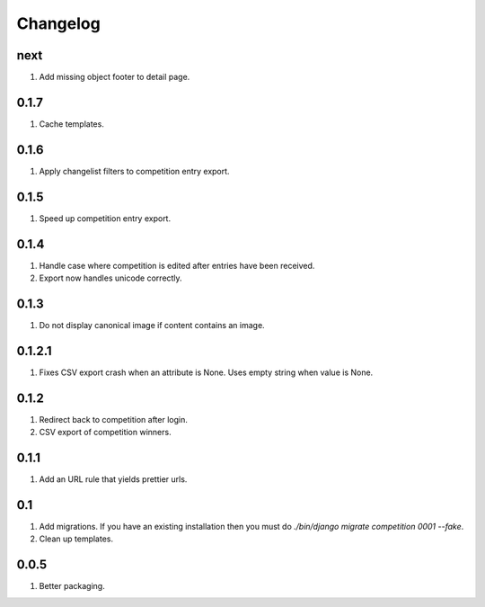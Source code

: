 Changelog
=========

next
----
#. Add missing object footer to detail page.

0.1.7
-----
#. Cache templates.

0.1.6
-----
#. Apply changelist filters to competition entry export.

0.1.5
-----
#. Speed up competition entry export.

0.1.4
-----
#. Handle case where competition is edited after entries have been received.
#. Export now handles unicode correctly.

0.1.3
-----
#. Do not display canonical image if content contains an image.

0.1.2.1
-------
#. Fixes CSV export crash when an attribute is None. Uses empty string when value is None.

0.1.2
-----
#. Redirect back to competition after login.
#. CSV export of competition winners.

0.1.1
-----
#. Add an URL rule that yields prettier urls.

0.1
---
#. Add migrations. If you have an existing installation then you must do `./bin/django migrate competition 0001 --fake`.
#. Clean up templates.

0.0.5
-----
#. Better packaging.


